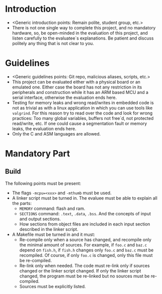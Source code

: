 #+LATEX_HEADER: \usepackage[margin=1.1in]{geometry}
#+LATEX_HEADER: \usepackage[x11names]{xcolor}
#+LATEX_HEADER: \usepackage[inline]{enumitem}
#+LATEX_HEADER: \usepackage{parskip}

#+LATEX_HEADER: \setlist[itemize]{parsep=0pt}

#+LATEX_HEADER: \hypersetup{linktoc = all, colorlinks = true, urlcolor = DodgerBlue1, citecolor = PaleGreen1, linkcolor = black}

#+OPTIONS: H:4 num:nil

* Introduction
- <Generic introduction points: Remain polite, student group, etc.>
- There is not one single way to complete this project, and no mandatory hardware, so, be open-minded in the evaluation of this project, and listen carefully to the evaluatee`s explanations. Be patient and discuss politely any thing that is not clear to you.

* Guidelines
- <Generic guidelines points: Git repo, malicious aliases, scripts, etc.>
- This project can be evaluated either with a physical board or an emulated one. Either case the board has not any restriction in its peripherals and construction while it has an ARM based MCU and a serial interface, otherwise the evaluation ends here.
- Testing for memory leaks and wrong read/writes in embedded code is not as trivial as with a linux application in which you can use tools like ~valgrind~. For this reason try to read over the code and look for wrong practices: Too many global variables, buffers not free`d, not protected read/write, etc. If one could cause a segmentation fault or memory leaks, the evaluation ends here.
- Only the C and ASM languages are allowed.

* Mandatory Part

** Build
The following points must be present:
- The flags ~-mcpu=<xxx>~ and ~-mthumb~ must be used.
- A linker script must be turned in. The evaluee must be able to explain all the parts:
  - ~MEMORY~ command: flash and ram.
  - ~SECTIONS~ command: ~.text~, ~.data~, ~.bss~. And the concepts of input and output sections.
  - How sections from object files are included in each input section described in the linker script.
- A Makefile must be turned in and it must:
  - Re-compile only when a source has changed, and recompile only the minimal amount of sources. For example, if ~foo.c~ and ~baz.c~ depend on ~fish.h~, if ~fish.h~ changes only ~foo.c~ and ~baz.c~ must be recompiled. Of course, if only ~foo.c~ is changed, only this file must be re-compiled.
  - Re-link only when needed. The code must re-link only if sources changed or the linker script changed. If only the linker script changed, the program must be re-linked but no sources must be re-compiled.
  - Sources must be explicitly listed.



